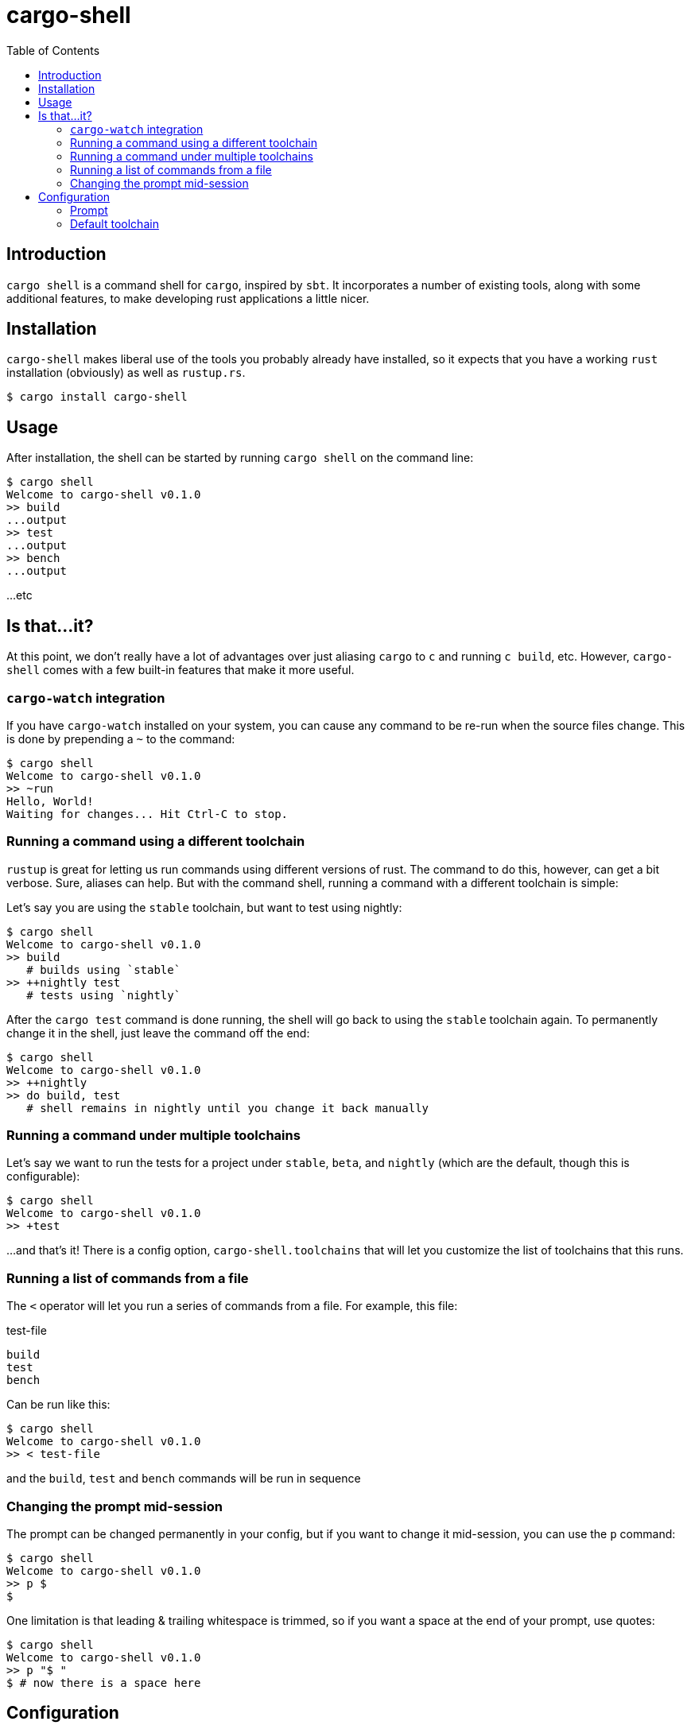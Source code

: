 = cargo-shell
:toc:

== Introduction

`cargo shell` is a command shell for `cargo`, inspired by `sbt`. It incorporates a number of existing tools, along with some additional features, to make
developing rust applications a little nicer.

== Installation

`cargo-shell` makes liberal use of the tools you probably already have installed, so it expects that you have a working `rust` installation (obviously) as
well as `rustup.rs`.

----
$ cargo install cargo-shell
----

== Usage

After installation, the shell can be started by running `cargo shell` on the command line:

----
$ cargo shell
Welcome to cargo-shell v0.1.0
>> build
...output
>> test
...output
>> bench
...output
----

...etc

== Is that...it?

At this point, we don't really have a lot of advantages over just aliasing `cargo` to `c` and running `c build`, etc. However, `cargo-shell` comes with a few built-in
features that make it more useful.

=== `cargo-watch` integration

If you have `cargo-watch` installed on your system, you can cause any command to be re-run when the source files change. This is done by prepending a `~` to the command:

----
$ cargo shell
Welcome to cargo-shell v0.1.0
>> ~run
Hello, World!
Waiting for changes... Hit Ctrl-C to stop.
----

=== Running a command using a different toolchain

`rustup` is great for letting us run commands using different versions of rust. The command to do this, however, can get a bit verbose. Sure, aliases can help. But
with the command shell, running a command with a different toolchain is simple:

Let's say you are using the `stable` toolchain, but want to test using nightly:

----
$ cargo shell
Welcome to cargo-shell v0.1.0
>> build
   # builds using `stable`
>> ++nightly test
   # tests using `nightly`
----

After the `cargo test` command is done running, the shell will go back to using the `stable` toolchain again. To permanently change it in the shell, just leave the command
off the end:

----
$ cargo shell
Welcome to cargo-shell v0.1.0
>> ++nightly
>> do build, test
   # shell remains in nightly until you change it back manually
----

=== Running a command under multiple toolchains

Let's say we want to run the tests for a project under `stable`, `beta`, and `nightly` (which are the default, though this is configurable):

----
$ cargo shell
Welcome to cargo-shell v0.1.0
>> +test
----

...and that's it! There is a config option, `cargo-shell.toolchains` that will let you customize the list of toolchains that this runs.

=== Running a list of commands from a file

The `<` operator will let you run a series of commands from a file. For example, this file:

.test-file
----
build
test
bench
----

Can be run like this:

----
$ cargo shell
Welcome to cargo-shell v0.1.0
>> < test-file
----

and the `build`, `test` and `bench` commands will be run in sequence


=== Changing the prompt mid-session

The prompt can be changed permanently in your config, but if you want to change it mid-session, you can use the `p` command:

----
$ cargo shell
Welcome to cargo-shell v0.1.0
>> p $
$
----

One limitation is that leading & trailing whitespace is trimmed, so if you want a space at the end of your prompt, use quotes:

----
$ cargo shell
Welcome to cargo-shell v0.1.0
>> p "$ "
$ # now there is a space here
----

== Configuration

There are a few configuration options available to customize `cargo-shell`. You put them in a `.cargo/config` file under the `[cargo-shell]`
heading.

=== Prompt

This will customize the look of the shell prompt. There are a few placeholders that you can use: `{project}`, `{version}` and `{toolchain}`.
After every command, `cargo-shell` will replace them with the project name, project version, and current toolchain, respectively.

For example, to end up with a prompt like `"my-project stable>> "`, you would set the prompt to this:

[source,toml]
..cargo/config
----
[cargo-shell]
prompt = "{project} {toolchain}>> "
----

By default it is just:

[source,toml]
..cargo/config
----
[cargo-shell]
prompt = ">> "
----

=== Default toolchain

This is the toolchain that the shell will start using by default.

NOTE: This will be going away as soon as I get better integration with `rustup`s overrides in place. At that point,
`cargo-shell` will use the same default toolchain as `rustup`, and will respect any overrides that you have put in
place using `rustup`.

[source,toml]
..cargo/config
----
[cargo-shell]
default_toolchain = "stable"
-----

=== Toolchain list

This will customize the toolchains that a command is run under when using the `+` shell command.

[source,toml]
..cargo/config
----
[cargo-shell]
toolchains = ["stable", "beta", "nightly"]
----

== TODO

  - [x] Documentation
  - [ ] Detect toolchain default & overrides from rustup
  - [ ] Shell history
  - [ ] git integration for the prompt
  - [ ] autocomplete
